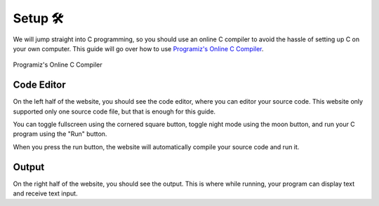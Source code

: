 Setup 🛠️
========

We will jump straight into C programming, so you should use an online C compiler to avoid the hassle of setting up C on your own computer. This guide will go over how to use `Programiz's Online C Compiler <https://www.programiz.com/c-programming/online-compiler/>`_.

.. figure:: _img/online_c_compiler.png
	:alt: Online C compiler
	:align: center

	Programiz's Online C Compiler

Code Editor
************

.. image:: _img/online_c_compiler_text_editor.png
	:alt: Online C compiler text editor
	:align: center

On the left half of the website, you should see the code editor, where you can editor your source code. This website only supported only one source code file, but that is enough for this guide. 

You can toggle fullscreen using the cornered square button, toggle night mode using the moon button, and run your C program using the "Run" button.

When you press the run button, the website will automatically compile your source code and run it.

Output
******

.. image:: _img/online_c_compiler_output.png
	:alt: Online C compiler output
	:align: center

On the right half of the website, you should see the output. This is where while running, your program can display text and receive text input. 